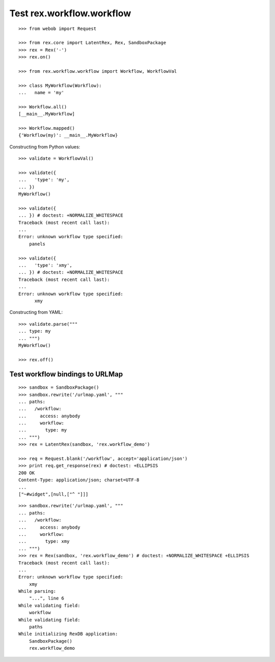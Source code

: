 Test rex.workflow.workflow
==========================

::

  >>> from webob import Request

  >>> from rex.core import LatentRex, Rex, SandboxPackage
  >>> rex = Rex('-')
  >>> rex.on()

  >>> from rex.workflow.workflow import Workflow, WorkflowVal

  >>> class MyWorkflow(Workflow):
  ...   name = 'my'

  >>> Workflow.all()
  [__main__.MyWorkflow]

  >>> Workflow.mapped()
  {'Workflow(my)': __main__.MyWorkflow}

Constructing from Python values::

  >>> validate = WorkflowVal()

  >>> validate({
  ...   'type': 'my',
  ... })
  MyWorkflow()

  >>> validate({
  ... }) # doctest: +NORMALIZE_WHITESPACE
  Traceback (most recent call last):
  ...
  Error: unknown workflow type specified:
      panels

  >>> validate({
  ...   'type': 'xmy',
  ... }) # doctest: +NORMALIZE_WHITESPACE
  Traceback (most recent call last):
  ...
  Error: unknown workflow type specified:
        xmy

Constructing from YAML::

  >>> validate.parse("""
  ... type: my
  ... """)
  MyWorkflow()

  >>> rex.off()

Test workflow bindings to URLMap
--------------------------------

::

  >>> sandbox = SandboxPackage()
  >>> sandbox.rewrite('/urlmap.yaml', """
  ... paths:
  ...   /workflow:
  ...     access: anybody
  ...     workflow:
  ...       type: my
  ... """)
  >>> rex = LatentRex(sandbox, 'rex.workflow_demo')

  >>> req = Request.blank('/workflow', accept='application/json')
  >>> print req.get_response(rex) # doctest: +ELLIPSIS
  200 OK
  Content-Type: application/json; charset=UTF-8
  ...
  ["~#widget",[null,["^ "]]]

::

  >>> sandbox.rewrite('/urlmap.yaml', """
  ... paths:
  ...   /workflow:
  ...     access: anybody
  ...     workflow:
  ...       type: xmy
  ... """)
  >>> rex = Rex(sandbox, 'rex.workflow_demo') # doctest: +NORMALIZE_WHITESPACE +ELLIPSIS
  Traceback (most recent call last):
  ...
  Error: unknown workflow type specified:
      xmy
  While parsing:
      "...", line 6
  While validating field:
      workflow
  While validating field:
      paths
  While initializing RexDB application:
      SandboxPackage()
      rex.workflow_demo
